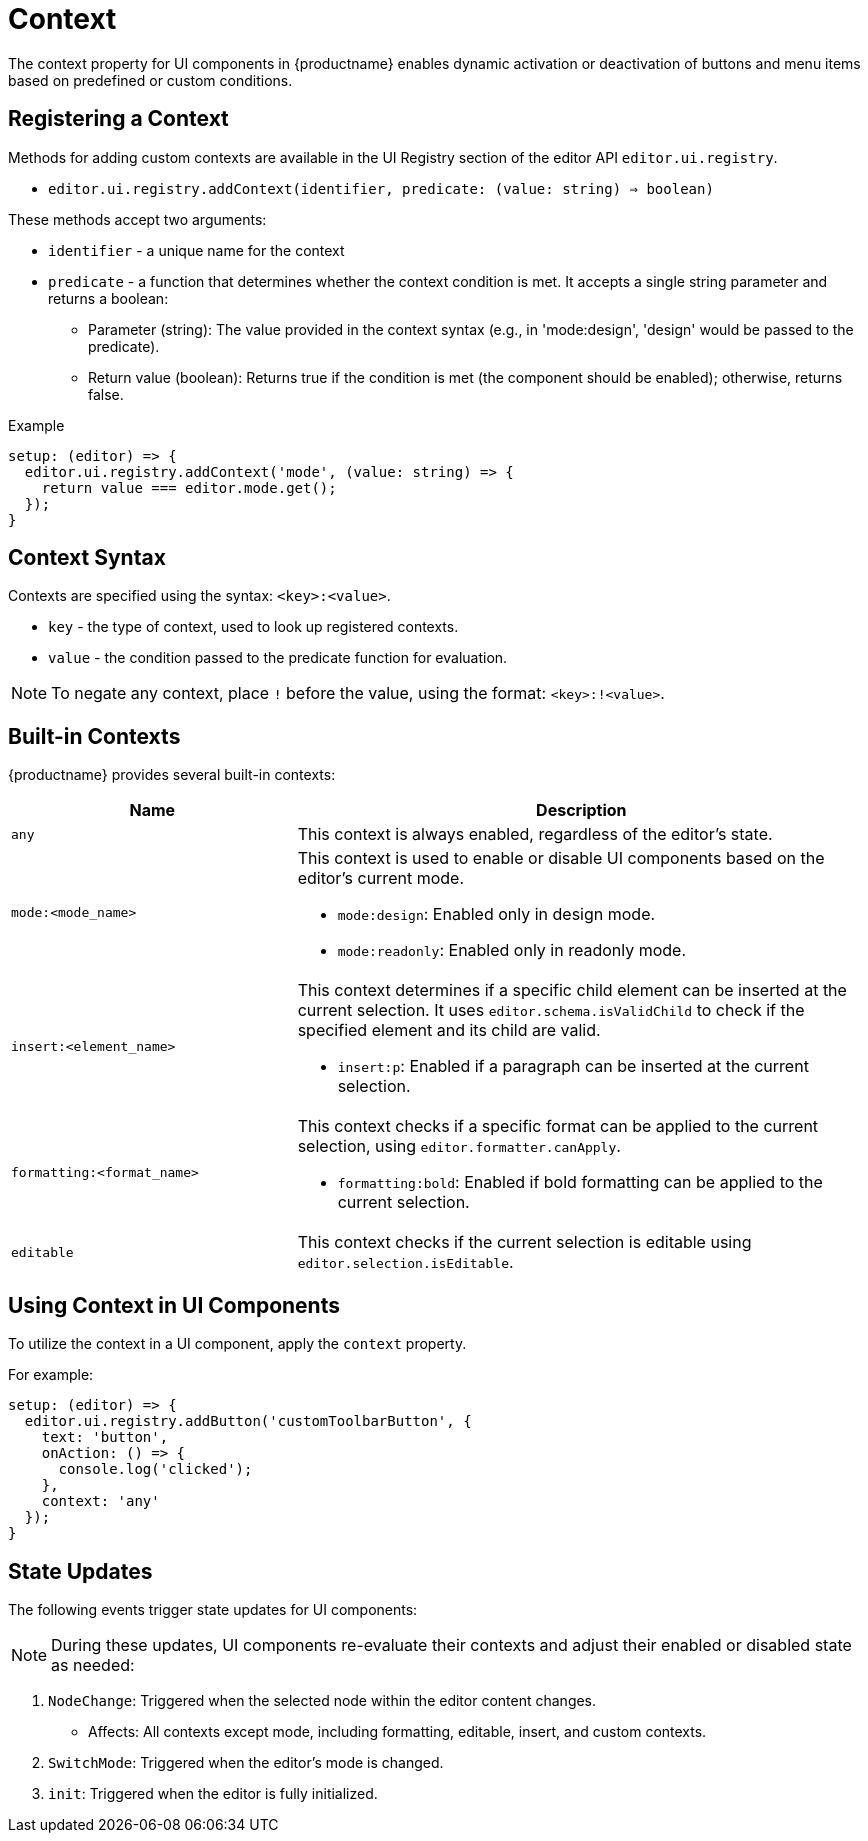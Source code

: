= Context
:navtitle: Context
:description: Adding the context property to UI components for {productname} {productmajorversion}
:keywords: context, context property, context property for UI components, context property for buttons, context property for menu items, context property for UI components in {productname}

The context property for UI components in {productname} enables dynamic activation or deactivation of buttons and menu items based on predefined or custom conditions.

[[registering-a-context]]
== Registering a Context

Methods for adding custom contexts are available in the UI Registry section of the editor API `+editor.ui.registry+`.

* `editor.ui.registry.addContext(identifier, predicate: (value: string) => boolean)`

These methods accept two arguments:

* `+identifier+` - a unique name for the context
* `+predicate+` - a function that determines whether the context condition is met. It accepts a single string parameter and returns a boolean:
** Parameter (string): The value provided in the context syntax (e.g., in 'mode:design', 'design' would be passed to the predicate).
** Return value (boolean): Returns true if the condition is met (the component should be enabled); otherwise, returns false.

.Example
[source,js]
----
setup: (editor) => {
  editor.ui.registry.addContext('mode', (value: string) => {
    return value === editor.mode.get();
  });
}
----

[[context-syntax]]
== Context Syntax

Contexts are specified using the syntax: `+<key>:<value>+`.

* `+key+` - the type of context, used to look up registered contexts.
* `+value+` - the condition passed to the predicate function for evaluation.

[NOTE]
To negate any context, place `!` before the value, using the format: `+<key>:!<value>+`.

[[built-in-contexts]]
== Built-in Contexts

{productname} provides several built-in contexts:

[cols="1,2"]
|===
|Name |Description

|`+any+`
a|
This context is always enabled, regardless of the editor's state.

|`+mode:<mode_name>+`
a|
This context is used to enable or disable UI components based on the editor's current mode.
[role="example"]
* `+mode:design+`: Enabled only in design mode.
* `+mode:readonly+`: Enabled only in readonly mode.

|`+insert:<element_name>+`
a|
This context determines if a specific child element can be inserted at the current selection. It uses `+editor.schema.isValidChild+` to check if the specified element and its child are valid.
[role="example"]
* `+insert:p+`: Enabled if a paragraph can be inserted at the current selection.

|`+formatting:<format_name>+`
a|
This context checks if a specific format can be applied to the current selection, using `+editor.formatter.canApply+`.
[role="example"]
* `+formatting:bold+`: Enabled if bold formatting can be applied to the current selection.

|`+editable+`
a|
This context checks if the current selection is editable using `+editor.selection.isEditable+`.
|===

[[using-context-in-ui-components]]
== Using Context in UI Components

To utilize the context in a UI component, apply the `+context+` property.

.For example:
[source,js]
----
setup: (editor) => {
  editor.ui.registry.addButton('customToolbarButton', {
    text: 'button',
    onAction: () => {
      console.log('clicked');
    },
    context: 'any'
  });
}
----

[[state-updates]]
== State Updates
The following events trigger state updates for UI components:

[NOTE]
During these updates, UI components re-evaluate their contexts and adjust their enabled or disabled state as needed:

. `NodeChange`: Triggered when the selected node within the editor content changes.
* Affects: All contexts except mode, including formatting, editable, insert, and custom contexts.
. `SwitchMode`: Triggered when the editor's mode is changed.
. `init`: Triggered when the editor is fully initialized.
